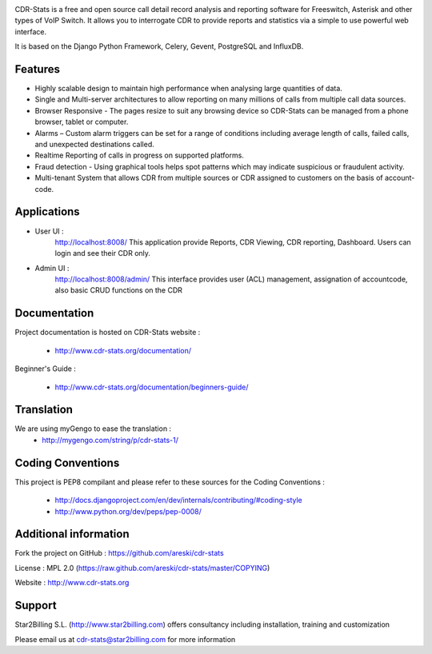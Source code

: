 
.. image:: https://github.com/areski/cdr-stats/raw/master/docs/source/_static/images/cdr-stats_600.png

.. image:: https://secure.travis-ci.org/Star2Billing/cdr-stats.png?branch=develop


CDR-Stats is a free and open source call detail record analysis and reporting software for Freeswitch,
Asterisk and other types of VoIP Switch. It allows you to interrogate CDR to provide reports
and statistics via a simple to use powerful web interface.

It is based on the Django Python Framework, Celery, Gevent, PostgreSQL and InfluxDB.


Features
--------

* Highly scalable design to maintain high performance when analysing large quantities of data.

* Single and Multi-server architectures to allow reporting on many millions of calls from multiple call data sources.

* Browser Responsive - The pages resize to suit any browsing device so CDR-Stats can be managed from a phone browser, tablet or computer.

* Alarms – Custom alarm triggers can be set for a range of conditions including average length of calls, failed calls, and unexpected destinations called.

* Realtime Reporting of calls in progress on supported platforms.

* Fraud detection - Using graphical tools helps spot patterns which may indicate suspicious or fraudulent activity.

* Multi-tenant System that allows CDR from multiple sources or CDR assigned to customers on the basis of account-code.


Applications
------------

* User UI :
    http://localhost:8008/
    This application provide Reports, CDR Viewing, CDR reporting, Dashboard.
    Users can login and see their CDR only.

.. image:: https://github.com/areski/cdr-stats/raw/master/screenshot/cdr-stats-user.png

* Admin UI :
    http://localhost:8008/admin/
    This interface provides user (ACL) management, assignation of accountcode,
    also basic CRUD functions on the CDR

.. image:: https://github.com/areski/cdr-stats/raw/master/screenshot/cdr-stats-admin.png


Documentation
-------------

Project documentation is hosted on CDR-Stats website :

    - http://www.cdr-stats.org/documentation/

Beginner's Guide :

    - http://www.cdr-stats.org/documentation/beginners-guide/


Translation
-----------

We are using myGengo to ease the translation :
    - http://mygengo.com/string/p/cdr-stats-1/


Coding Conventions
------------------

This project is PEP8 compilant and please refer to these sources for the Coding
Conventions :

    - http://docs.djangoproject.com/en/dev/internals/contributing/#coding-style

    - http://www.python.org/dev/peps/pep-0008/


Additional information
-----------------------

Fork the project on GitHub : https://github.com/areski/cdr-stats

License : MPL 2.0 (https://raw.github.com/areski/cdr-stats/master/COPYING)

Website : http://www.cdr-stats.org


Support
-------

Star2Billing S.L. (http://www.star2billing.com) offers consultancy including
installation, training and customization

Please email us at cdr-stats@star2billing.com for more information

